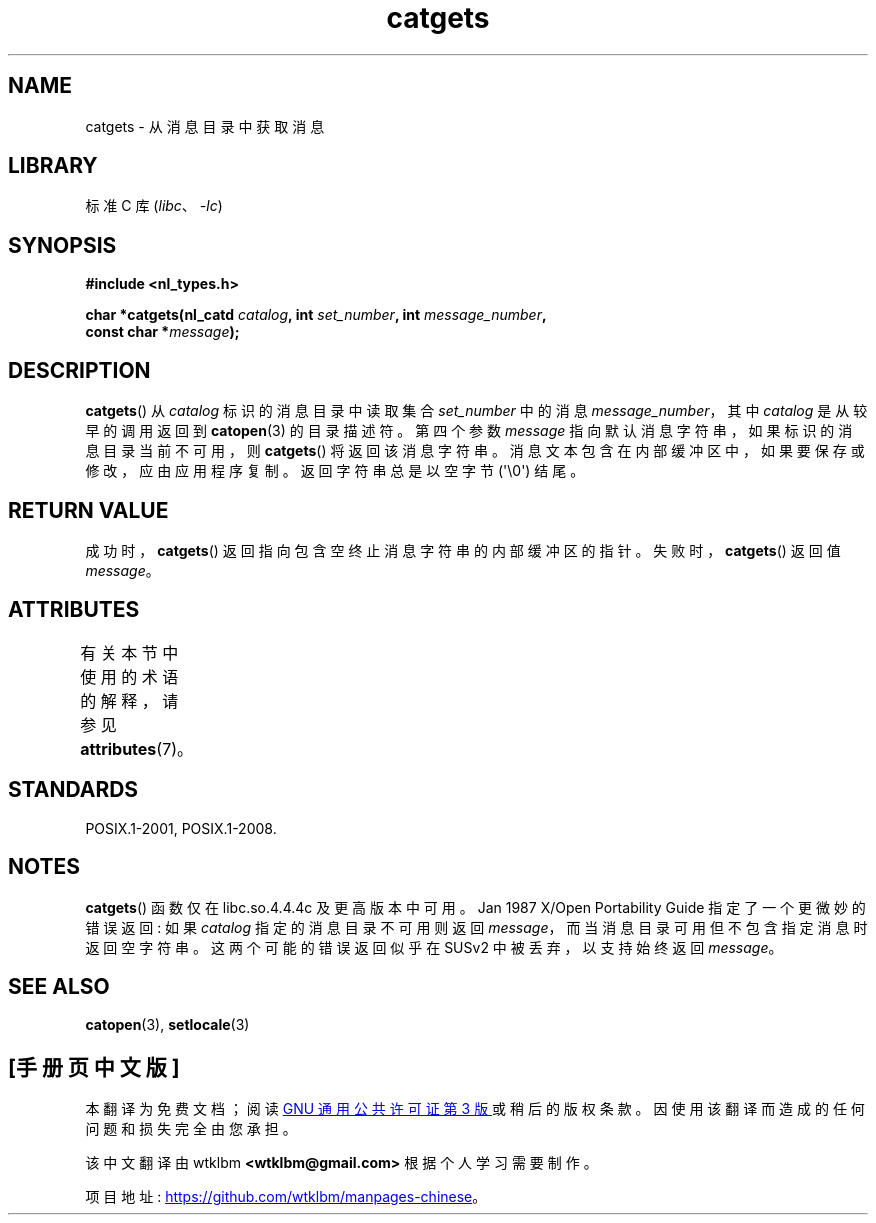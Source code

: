 .\" -*- coding: UTF-8 -*-
'\" t
.\" Copyright 1993 Mitchum DSouza <m.dsouza@mrc-applied-psychology.cambridge.ac.uk>
.\"
.\" SPDX-License-Identifier: Linux-man-pages-copyleft
.\"
.\" Updated, aeb, 980809
.\"*******************************************************************
.\"
.\" This file was generated with po4a. Translate the source file.
.\"
.\"*******************************************************************
.TH catgets 3 2023\-02\-05 "Linux man\-pages 6.03" 
.SH NAME
catgets \- 从消息目录中获取消息
.SH LIBRARY
标准 C 库 (\fIlibc\fP、\fI\-lc\fP)
.SH SYNOPSIS
.nf
\fB#include <nl_types.h>\fP
.PP
\fBchar *catgets(nl_catd \fP\fIcatalog\fP\fB, int \fP\fIset_number\fP\fB, int \fP\fImessage_number\fP\fB,\fP
\fB              const char *\fP\fImessage\fP\fB);\fP
.fi
.SH DESCRIPTION
\fBcatgets\fP() 从 \fIcatalog\fP 标识的消息目录中读取集合 \fIset_number\fP 中的消息
\fImessage_number\fP，其中 \fIcatalog\fP 是从较早的调用返回到 \fBcatopen\fP(3) 的目录描述符。 第四个参数
\fImessage\fP 指向默认消息字符串，如果标识的消息目录当前不可用，则 \fBcatgets\fP() 将返回该消息字符串。
消息文本包含在内部缓冲区中，如果要保存或修改，应由应用程序复制。 返回字符串总是以空字节 (\[aq]\e0\[aq]) 结尾。
.SH "RETURN VALUE"
成功时，\fBcatgets\fP() 返回指向包含空终止消息字符串的内部缓冲区的指针。 失败时，\fBcatgets\fP() 返回值 \fImessage\fP。
.SH ATTRIBUTES
有关本节中使用的术语的解释，请参见 \fBattributes\fP(7)。
.ad l
.nh
.TS
allbox;
lbx lb lb
l l l.
Interface	Attribute	Value
T{
\fBcatgets\fP()
T}	Thread safety	MT\-Safe
.TE
.hy
.ad
.sp 1
.SH STANDARDS
POSIX.1\-2001, POSIX.1\-2008.
.SH NOTES
\fBcatgets\fP() 函数仅在 libc.so.4.4.4c 及更高版本中可用。 Jan 1987 X/Open Portability Guide
指定了一个更微妙的错误返回: 如果 \fIcatalog\fP 指定的消息目录不可用则返回
\fImessage\fP，而当消息目录可用但不包含指定消息时返回空字符串。 这两个可能的错误返回似乎在 SUSv2 中被丢弃，以支持始终返回
\fImessage\fP。
.SH "SEE ALSO"
\fBcatopen\fP(3), \fBsetlocale\fP(3)
.PP
.SH [手册页中文版]
.PP
本翻译为免费文档；阅读
.UR https://www.gnu.org/licenses/gpl-3.0.html
GNU 通用公共许可证第 3 版
.UE
或稍后的版权条款。因使用该翻译而造成的任何问题和损失完全由您承担。
.PP
该中文翻译由 wtklbm
.B <wtklbm@gmail.com>
根据个人学习需要制作。
.PP
项目地址:
.UR \fBhttps://github.com/wtklbm/manpages-chinese\fR
.ME 。
